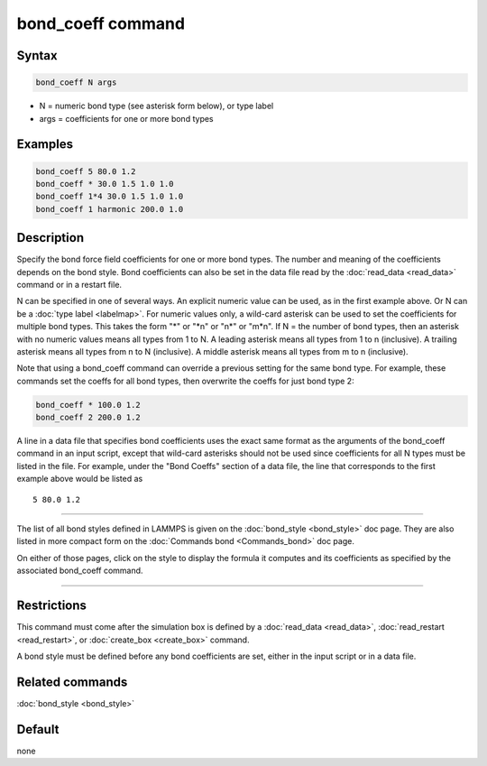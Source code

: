 .. index:: bond_coeff

bond_coeff command
==================

Syntax
""""""

.. code-block:: LAMMPS

   bond_coeff N args

* N = numeric bond type (see asterisk form below), or type label
* args = coefficients for one or more bond types

Examples
""""""""

.. code-block:: LAMMPS

   bond_coeff 5 80.0 1.2
   bond_coeff * 30.0 1.5 1.0 1.0
   bond_coeff 1*4 30.0 1.5 1.0 1.0
   bond_coeff 1 harmonic 200.0 1.0

Description
"""""""""""

Specify the bond force field coefficients for one or more bond types.
The number and meaning of the coefficients depends on the bond style.
Bond coefficients can also be set in the data file read by the
:doc:`read_data <read_data>` command or in a restart file.

N can be specified in one of several ways.  An explicit numeric value can
be used, as in the first example above.  Or N can be a :doc:`type label <labelmap>`.
For numeric values only, a wild-card asterisk can be used to set the
coefficients for multiple bond types.  This takes the form "\*" or
"\*n" or "n\*" or "m\*n".  If N = the number of bond types, then an
asterisk with no numeric values means all types from 1 to N.  A
leading asterisk means all types from 1 to n (inclusive).  A trailing
asterisk means all types from n to N (inclusive).  A middle asterisk
means all types from m to n (inclusive).

Note that using a bond_coeff command can override a previous setting
for the same bond type.  For example, these commands set the coeffs
for all bond types, then overwrite the coeffs for just bond type 2:

.. code-block:: LAMMPS

   bond_coeff * 100.0 1.2
   bond_coeff 2 200.0 1.2

A line in a data file that specifies bond coefficients uses the exact
same format as the arguments of the bond_coeff command in an input
script, except that wild-card asterisks should not be used since
coefficients for all N types must be listed in the file.  For example,
under the "Bond Coeffs" section of a data file, the line that
corresponds to the first example above would be listed as

.. parsed-literal::

   5 80.0 1.2

----------

The list of all bond styles defined in LAMMPS is given on the
:doc:`bond_style <bond_style>` doc page.  They are also listed in more
compact form on the :doc:`Commands bond <Commands_bond>` doc page.

On either of those pages, click on the style to display the formula it
computes and its coefficients as specified by the associated
bond_coeff command.

----------

Restrictions
""""""""""""

This command must come after the simulation box is defined by a
:doc:`read_data <read_data>`, :doc:`read_restart <read_restart>`, or
:doc:`create_box <create_box>` command.

A bond style must be defined before any bond coefficients are set,
either in the input script or in a data file.

Related commands
""""""""""""""""

:doc:`bond_style <bond_style>`

Default
"""""""

none

